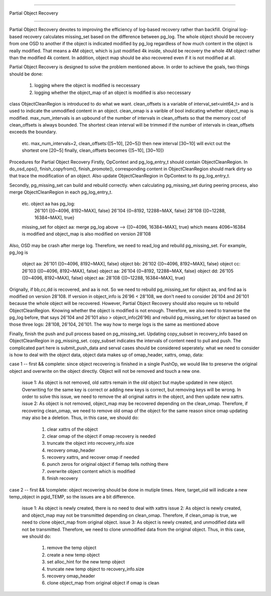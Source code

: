 ====================

Partial Object Recovery

====================


Partial Object Recovery devotes to improving the efficiency of
log-based recovery rather than backfill. Original log-based recovery
calculates missing_set based on the difference between pg_log.
The whole object should be recovery from one OSD to another
if the object is indicated modified by pg_log regardless of how much
content in the object is really modified. That means a 4M object,
which is just modified 4k inside, should be recovery the whole 4M object
rather than the modified 4k content. In addition, object map should be
also recovered even if it is not modified at all.

Partial Object Recovery is designed to solve the problem mentioned above.
In order to achieve the goals, two things should be done:
    1. logging where the object is modified is neccessary
    2. logging whether the object_map of an object is modified is also neccessary

class ObjectCleanRegion is introduced to do what we want.
clean_offsets is a variable of interval_set<uint64_t>
and is used to indicate the unmodified content in an object.
clean_omap is a varible of bool indicating whether object_map is modified.
max_num_intervals is an upbound of the number of intervals in clean_offsets
so that the memory cost of clean_offsets is always bounded.
The shortest clean interval will be trimmed if the number of intervals
in clean_offsets exceeds the boundary.
    etc. max_num_intervals=2, clean_offsets:{[5~10], [20~5]}
    then new interval [30~10] will evict out the shortest one [20~5]
    finally, clean_offsets becomes {[5~10], [30~10]}

Procedures for Partial Object Recovery
Firstly, OpContext and pg_log_entry_t should contain ObjectCleanRegion.
In do_osd_ops(), finish_copyfrom(), finish_promote(), corresponding content
in ObjectCleanRegion should mark dirty so that trace the modification of an object.
Also update ObjectCleanRegion in OpContext to its pg_log_entry_t.

Secondly, pg_missing_set can build and rebuild correctly.
when calculating pg_missing_set during peering process,
also merge ObjectCleanRegion in each pg_log_entry_t.
    etc. object aa has pg_log:
        26'101 {[0~4096, 8192~MAX], false}
        26'104 {0~8192, 12288~MAX, false}
        28'108 {[0~12288, 16384~MAX], true}
    missing_set for object aa: merge pg_log above --> {[0~4096, 16384~MAX], true}
    which means 4096~16384 is modified and object_map is also modified on version 28'108
Also, OSD may be crash after merge log.
Therefore, we need to read_log and rebuild pg_missing_set. For example, pg_log is
    object aa: 26'101 {[0~4096, 8192~MAX], false}
    object bb: 26'102 {[0~4096, 8192~MAX], false}
    object cc: 26'103 {[0~4096, 8192~MAX], false}
    object aa: 26'104 {0~8192, 12288~MAX, false}
    object dd: 26'105 {[0~4096, 8192~MAX], false}
    object aa: 28'108 {[0~12288, 16384~MAX], true}

Orignally, if bb,cc,dd is recovered, and aa is not.
So we need to rebuild pg_missing_set for object aa,
and find aa is modified on version 28'108.
If version in object_info is 26'96 < 28'108,
we don't need to consider 26'104 and 26'101 because the whole object will be recovered.
However, Partial Object Recovery should also require us to rebuild ObjectCleanRegion.
Knowing whether the object is modified is not enough.
Therefore, we also need to tranverse the pg_log before,
that says 26'104 and 26'101 also > object_info(26'96)
and rebuild pg_missing_set for object aa based on those three logs: 28'108, 26'104, 26'101.
The way how to merge logs is the same as mentioned above

Finally, finish the push and pull process based on pg_missing_set.
Updating copy_subset in recovery_info based on ObjectCleanRegion in pg_missing_set.
copy_subset indicates the intervals of content need to pull and push.
The complicated part here is submit_push_data
and serval cases should be considered seperately.
what we need to consider is how to deal with the object data,
object data makes up of omap_header, xattrs, omap, data:

case 1 -- first && complete: since object recovering is finished in a single PushOp,
we would like to preserve the original object and overwrite on the object directly.
Object will not be removed and touch a new one.
    issue 1: As object is not removed, old xattrs remain in the old object
    but maybe updated in new object.
    Overwriting for the same key is correct or adding new keys is correct,
    but removing keys will be wrong. In order to solve this issue,
    we need to remove the all original xattrs in the object, and then update new xattrs.
    issue 2: As object is not removed,
    object_map may be recovered depending on the clean_omap.
    Therefore, if recovering clean_omap, we need to remove old omap of the object for the same reason
    since omap updating may also be a deletion.
    Thus, in this case, we should do:
        1) clear xattrs of the object
        2) clear omap of the object if omap recovery is needed
        3) truncate the object into recovery_info.size
        4) recovery omap_header
        5) recovery xattrs, and recover omap if needed
        6) punch zeros for original object if fiemap tells nothing there
        7) overwrite object content which is modified
        8) finish recovery

case 2 -- first && !complete: object recovering should be done in mutiple times.
Here, target_oid will indicate a new temp_object in pgid_TEMP,
so the issues are a bit difference.
    issue 1: As object is newly created, there is no need to deal with xattrs
    issue 2: As object is newly created,
    and object_map may not be transmitted depending on clean_omap.
    Therefore, if clean_omap is true, we need to clone object_map from original object.
    issue 3: As object is newly created, and unmodified data will not be transmitted.
    Therefore, we need to clone unmodified data from the original object.
    Thus, in this case, we should do:
        1) remove the temp object
        2) create a new temp object
        3) set alloc_hint for the new temp object
        4) truncate new temp object to recovery_info.size
        5) recovery omap_header
        6) clone object_map from original object if omap is clean
